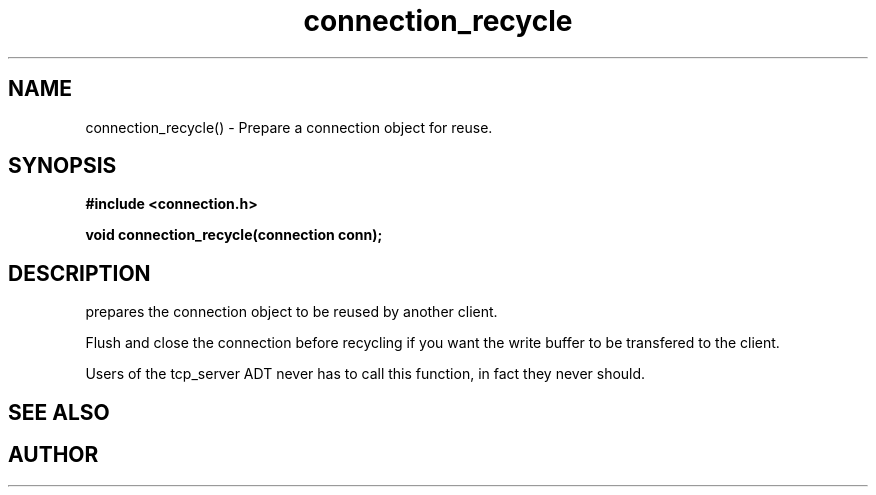.TH connection_recycle 3 2016-01-30 "" "The Meta C Library"
.SH NAME
connection_recycle() \- Prepare a connection object for reuse.
.SH SYNOPSIS
.B #include <connection.h>
.sp
.BI "void connection_recycle(connection conn);

.SH DESCRIPTION
.Nm
prepares the connection object to be reused by another client.
.PP
Flush and close the connection before recycling if you want the
write buffer to be transfered to the client.
.PP
Users of the tcp_server ADT never has to call this function, in fact
they never should.
.SH SEE ALSO
.Xr connection_close 3 ,
.Xr connection_discard 3
.SH AUTHOR
.An B. Augestad, bjorn.augestad@gmail.com
